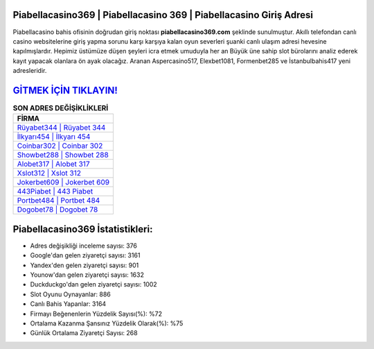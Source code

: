 ﻿Piabellacasino369 | Piabellacasino 369 | Piabellacasino Giriş Adresi
===================================

.. image:: images/piabellacasino-giris.jpg
   :width: 600
   
Piabellacasino bahis ofisinin doğrudan giriş noktası **piabellacasino369.com** şeklinde sunulmuştur. Akıllı telefondan canlı casino websitelerine giriş yapma sorunu karşı karşıya kalan oyun severleri şuanki canlı ulaşım adresi hevesine kapılmışlardır. Hepimiz üstümüze düşen şeyleri icra etmek umuduyla her an Büyük üne sahip  slot bürolarını analiz ederek kayıt yapacak olanlara ön ayak olacağız. Aranan Aspercasino517, Elexbet1081, Formenbet285 ve İstanbulbahis417 yeni adresleridir.

`GİTMEK İÇİN TIKLAYIN! <https://uclck.me/gonow>`_
==============

.. list-table:: **SON ADRES DEĞİŞİKLİKLERİ**
   :widths: 100
   :header-rows: 1

   * - FİRMA
   * - `Rüyabet344 | Rüyabet 344 <ruyabet344-ruyabet-344-ruyabet-giris-adresi.html>`_
   * - `İlkyarı454 | İlkyarı 454 <ilkyari454-ilkyari-454-ilkyari-giris-adresi.html>`_
   * - `Coinbar302 | Coinbar 302 <coinbar302-coinbar-302-coinbar-giris-adresi.html>`_	 
   * - `Showbet288 | Showbet 288 <showbet288-showbet-288-showbet-giris-adresi.html>`_	 
   * - `Alobet317 | Alobet 317 <alobet317-alobet-317-alobet-giris-adresi.html>`_ 
   * - `Xslot312 | Xslot 312 <xslot312-xslot-312-xslot-giris-adresi.html>`_
   * - `Jokerbet609 | Jokerbet 609 <jokerbet609-jokerbet-609-jokerbet-giris-adresi.html>`_	 
   * - `443Piabet | 443 Piabet <443piabet-443-piabet-piabet-giris-adresi.html>`_
   * - `Portbet484 | Portbet 484 <portbet484-portbet-484-portbet-giris-adresi.html>`_
   * - `Dogobet78 | Dogobet 78 <dogobet78-dogobet-78-dogobet-giris-adresi.html>`_
	 
Piabellacasino369 İstatistikleri:
===================================	 
* Adres değişikliği inceleme sayısı: 376
* Google'dan gelen ziyaretçi sayısı: 3161
* Yandex'den gelen ziyaretçi sayısı: 901
* Younow'dan gelen ziyaretçi sayısı: 1632
* Duckduckgo'dan gelen ziyaretçi sayısı: 1002
* Slot Oyunu Oynayanlar: 886
* Canlı Bahis Yapanlar: 3164
* Firmayı Beğenenlerin Yüzdelik Sayısı(%): %72
* Ortalama Kazanma Şansınız Yüzdelik Olarak(%): %75
* Günlük Ortalama Ziyaretçi Sayısı: 268
